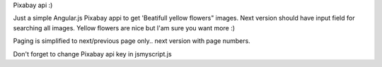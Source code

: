 Pixabay api :)


Just a simple Angular.js Pixabay appi to get 'Beatifull yellow flowers" images.
Next version should have input field for searching all images.
Yellow flowers are nice but I'am sure you want more :)

Paging is simplified to next/previous page only.. next version with page numbers.

Don't forget to change Pixabay api key in
js\myscript.js